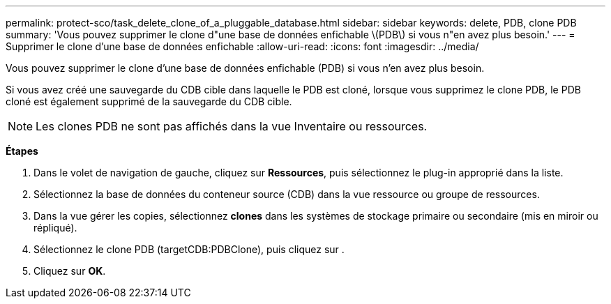 ---
permalink: protect-sco/task_delete_clone_of_a_pluggable_database.html 
sidebar: sidebar 
keywords: delete, PDB, clone PDB 
summary: 'Vous pouvez supprimer le clone d"une base de données enfichable \(PDB\) si vous n"en avez plus besoin.' 
---
= Supprimer le clone d'une base de données enfichable
:allow-uri-read: 
:icons: font
:imagesdir: ../media/


[role="lead"]
Vous pouvez supprimer le clone d'une base de données enfichable (PDB) si vous n'en avez plus besoin.

Si vous avez créé une sauvegarde du CDB cible dans laquelle le PDB est cloné, lorsque vous supprimez le clone PDB, le PDB cloné est également supprimé de la sauvegarde du CDB cible.


NOTE: Les clones PDB ne sont pas affichés dans la vue Inventaire ou ressources.

*Étapes*

. Dans le volet de navigation de gauche, cliquez sur *Ressources*, puis sélectionnez le plug-in approprié dans la liste.
. Sélectionnez la base de données du conteneur source (CDB) dans la vue ressource ou groupe de ressources.
. Dans la vue gérer les copies, sélectionnez *clones* dans les systèmes de stockage primaire ou secondaire (mis en miroir ou répliqué).
. Sélectionnez le clone PDB (targetCDB:PDBClone), puis cliquez sur image:../media/delete_icon.gif[""].
. Cliquez sur *OK*.

